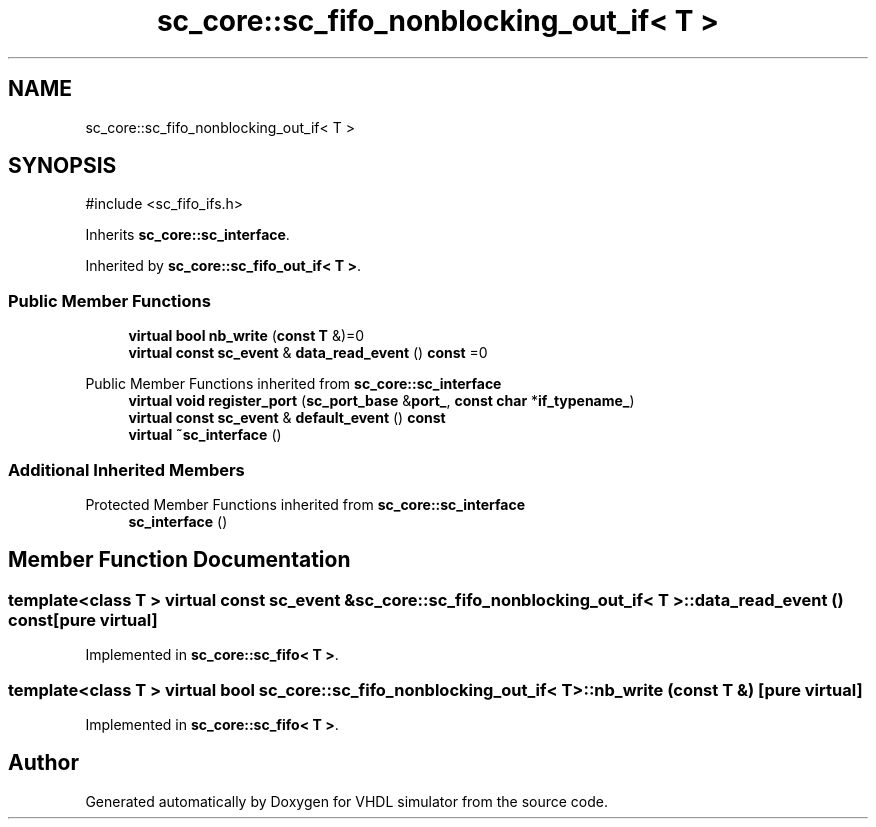 .TH "sc_core::sc_fifo_nonblocking_out_if< T >" 3 "VHDL simulator" \" -*- nroff -*-
.ad l
.nh
.SH NAME
sc_core::sc_fifo_nonblocking_out_if< T >
.SH SYNOPSIS
.br
.PP
.PP
\fR#include <sc_fifo_ifs\&.h>\fP
.PP
Inherits \fBsc_core::sc_interface\fP\&.
.PP
Inherited by \fBsc_core::sc_fifo_out_if< T >\fP\&.
.SS "Public Member Functions"

.in +1c
.ti -1c
.RI "\fBvirtual\fP \fBbool\fP \fBnb_write\fP (\fBconst\fP \fBT\fP &)=0"
.br
.ti -1c
.RI "\fBvirtual\fP \fBconst\fP \fBsc_event\fP & \fBdata_read_event\fP () \fBconst\fP =0"
.br
.in -1c

Public Member Functions inherited from \fBsc_core::sc_interface\fP
.in +1c
.ti -1c
.RI "\fBvirtual\fP \fBvoid\fP \fBregister_port\fP (\fBsc_port_base\fP &\fBport_\fP, \fBconst\fP \fBchar\fP *\fBif_typename_\fP)"
.br
.ti -1c
.RI "\fBvirtual\fP \fBconst\fP \fBsc_event\fP & \fBdefault_event\fP () \fBconst\fP"
.br
.ti -1c
.RI "\fBvirtual\fP \fB~sc_interface\fP ()"
.br
.in -1c
.SS "Additional Inherited Members"


Protected Member Functions inherited from \fBsc_core::sc_interface\fP
.in +1c
.ti -1c
.RI "\fBsc_interface\fP ()"
.br
.in -1c
.SH "Member Function Documentation"
.PP 
.SS "template<\fBclass\fP \fBT\fP > \fBvirtual\fP \fBconst\fP \fBsc_event\fP & \fBsc_core::sc_fifo_nonblocking_out_if\fP< \fBT\fP >::data_read_event () const\fR [pure virtual]\fP"

.PP
Implemented in \fBsc_core::sc_fifo< T >\fP\&.
.SS "template<\fBclass\fP \fBT\fP > \fBvirtual\fP \fBbool\fP \fBsc_core::sc_fifo_nonblocking_out_if\fP< \fBT\fP >::nb_write (\fBconst\fP \fBT\fP &)\fR [pure virtual]\fP"

.PP
Implemented in \fBsc_core::sc_fifo< T >\fP\&.

.SH "Author"
.PP 
Generated automatically by Doxygen for VHDL simulator from the source code\&.
